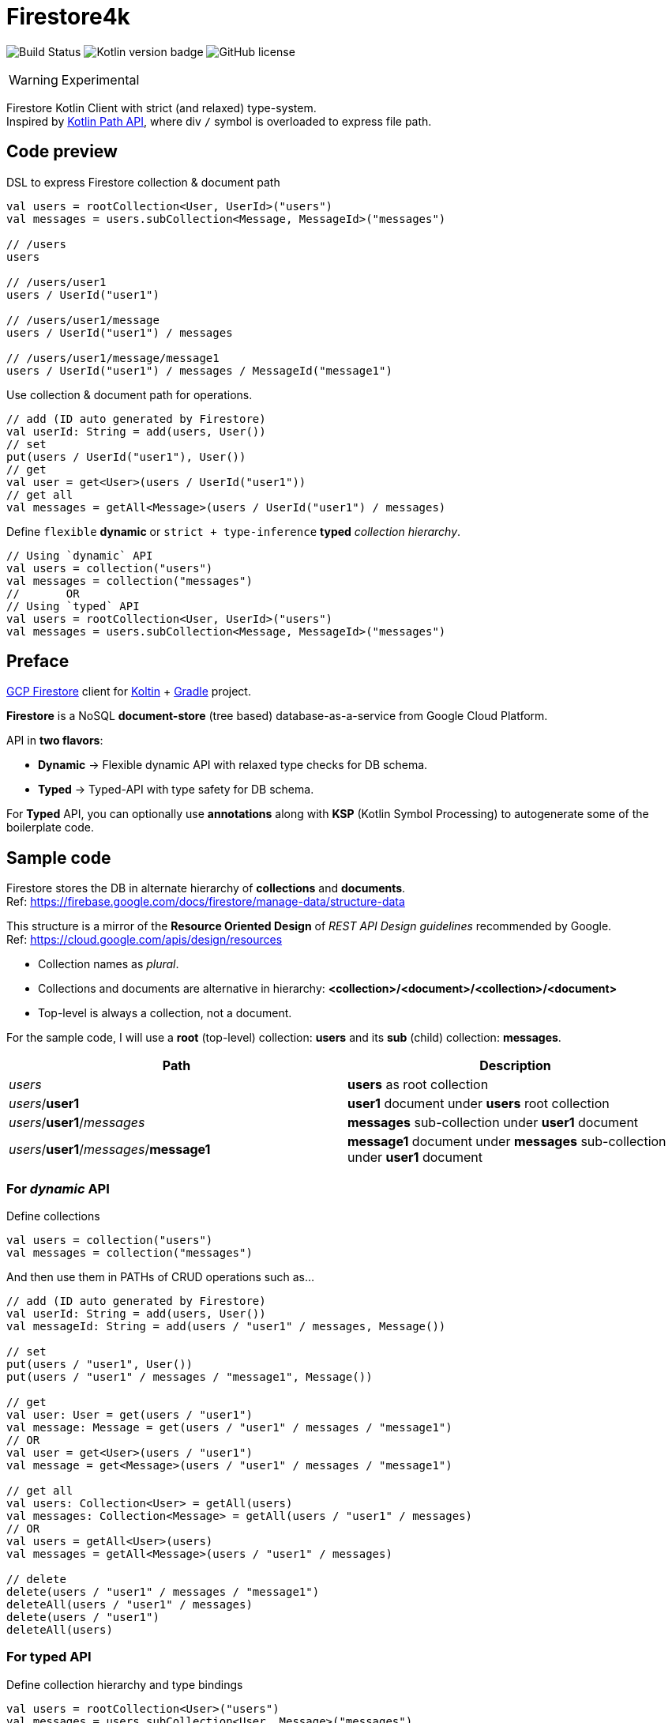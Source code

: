 = Firestore4k
:source-highlighter: highlightjs

// customer icons for Github
ifdef::env-github[]
:tip-caption: 💡
:note-caption: ℹ️
:important-caption: ❗️
:caution-caption: 🔥
:warning-caption: ⚠️
endif::[]

image:https://img.shields.io/github/workflow/status/vihangpatil/firestore4k/Build/main?logo=github[Build Status]
image:https://img.shields.io/badge/kotlin-1.5.31-blue.svg?logo=kotlin[Kotlin version badge]
image:https://img.shields.io/github/license/vihangpatil/firestore4k.svg[GitHub license]

[WARNING]
====
Experimental
====

Firestore Kotlin Client with strict (and relaxed) type-system. +
Inspired by https://kotlinlang.org/docs/whatsnew1420.html#extensions-for-java-nio-file-path[Kotlin Path API], where div `/` symbol is overloaded to express file path.

== Code preview
DSL to express Firestore collection & document path
[source,kotlin]
----
val users = rootCollection<User, UserId>("users")
val messages = users.subCollection<Message, MessageId>("messages")

// /users
users

// /users/user1
users / UserId("user1")

// /users/user1/message
users / UserId("user1") / messages

// /users/user1/message/message1
users / UserId("user1") / messages / MessageId("message1")
----

Use collection & document path for operations.
[source,kotlin]
----
// add (ID auto generated by Firestore)
val userId: String = add(users, User())
// set
put(users / UserId("user1"), User())
// get
val user = get<User>(users / UserId("user1"))
// get all
val messages = getAll<Message>(users / UserId("user1") / messages)
----
Define `flexible` *dynamic* or `strict + type-inference` *typed* _collection hierarchy_.
[source,kotlin]
----
// Using `dynamic` API
val users = collection("users")
val messages = collection("messages")
//       OR
// Using `typed` API
val users = rootCollection<User, UserId>("users")
val messages = users.subCollection<Message, MessageId>("messages")
----

== Preface

link:https://cloud.google.com/firestore/[GCP Firestore] client for link:https://kotlinlang.org/[Koltin] + link:https://gradle.org/[Gradle] project.

*Firestore* is a NoSQL *document-store* (tree based) database-as-a-service from Google Cloud Platform.

API in *two flavors*:

* *Dynamic* -> Flexible dynamic API with relaxed type checks for DB schema. +
* *Typed* -> Typed-API with type safety for DB schema.

For *Typed* API, you can optionally use *annotations* along with *KSP* (Kotlin Symbol Processing) to autogenerate some of the boilerplate code.

== Sample code
Firestore stores the DB in alternate hierarchy of *collections* and *documents*. +
Ref: https://firebase.google.com/docs/firestore/manage-data/structure-data

This structure is a mirror of the *Resource Oriented Design* of _REST API Design guidelines_ recommended by Google. +
Ref: https://cloud.google.com/apis/design/resources

* Collection names as _plural_.
* Collections and documents are alternative in hierarchy: *<collection>/<document>/<collection>/<document>*
* Top-level is always a collection, not a document.


For the sample code, I will use a *root* (top-level) collection: *users* and its *sub* (child) collection: *messages*.

|===
| Path | Description

| _users_
| *users* as root collection

| _users_/*user1*
| *user1* document under *users* root collection

| _users_/*user1*/_messages_
| *messages* sub-collection under *user1* document

| _users_/*user1*/_messages_/*message1*
| *message1* document under *messages* sub-collection under *user1* document
|===

=== For _dynamic_ API
Define collections
[source,kotlin]
----
val users = collection("users")
val messages = collection("messages")
----
And then use them in PATHs of CRUD operations such as...
[source,kotlin]
----
// add (ID auto generated by Firestore)
val userId: String = add(users, User())
val messageId: String = add(users / "user1" / messages, Message())

// set
put(users / "user1", User())
put(users / "user1" / messages / "message1", Message())

// get
val user: User = get(users / "user1")
val message: Message = get(users / "user1" / messages / "message1")
// OR
val user = get<User>(users / "user1")
val message = get<Message>(users / "user1" / messages / "message1")

// get all
val users: Collection<User> = getAll(users)
val messages: Collection<Message> = getAll(users / "user1" / messages)
// OR
val users = getAll<User>(users)
val messages = getAll<Message>(users / "user1" / messages)

// delete
delete(users / "user1" / messages / "message1")
deleteAll(users / "user1" / messages)
delete(users / "user1")
deleteAll(users)
----

=== For typed API
Define collection hierarchy and type bindings
[source, kotlin]
----
val users = rootCollection<User>("users")
val messages = users.subCollection<User, Message>("messages")
----
CRUD operations for *typed* are similar to *dynamic*, but with type safety & inference.

* So, *users* have to be root collection and *messages* under it.
* _Code accepts User / Message objects only_ in their respective *add* and *put* functions.
* Type inference for return value of object & collection in *get* and *getAll* functions respectively.

[source,kotlin]
----
// add (ID auto generated by Firestore)
val userId: String = add(users, User())
val messageId: String = add(users / "user1" / messages, Message())

// set
put(users / UserId("user1"), User())
put(users / UserId("user1") / messages / MessageId("message1"), Message())

// get
val user = get(users / UserId("user1"))
val message = get(users / UserId("user1") / messages / MessageId("message1"))

// get all
val users = getAll(users)
val messages = getAll(users / UserId("user1") / messages)

// delete
delete(users / UserId("user1") / messages / MessageId("message1"))
deleteAll(users / UserId("user1") / messages)
delete(users / UserId("user1"))
deleteAll(users)
----

=== Using annotations + KSP for typed API
Collection hierarchy and type bindings are autogenerated using annotations. +
But for simple cases, it is not worth the complexity since it is more verbose.
[source, kotlin]
----
// root collection will not have @[ChildOf] annotation.
@Collection("users")
data class User(
    val name: String,
) {

    // Needed for DSL
    companion object
}

@IdOf("users")
@JvmInline
value class UserId(private val value: String) {
    override fun toString(): String = value
}

@Collection("messages")
@ChildOf("users")
data class Message(
    val body: String,
) {

    // Needed for DSL
    companion object
}

@IdOf("messages")
@JvmInline
value class MessageId(private val value: String) {
    override fun toString(): String = value
}

----

== Dependencies
=== For _dynamic_ API
[source, kotlin]
----
dependencies {
    implementation("dev.vihang.firestore4k:dynamic-api:$latestVersion")
}
----
=== For _typed_ API
[source, kotlin]
----
dependencies {
    implementation("dev.vihang.firestore4k:typed-api:$latestVersion")
}
----
=== For _typed_ API with _annotations_ & _KSP_
[source, kotlin]
----
plugins {
    id("com.google.devtools.ksp")
}

dependencies {
    implementation("dev.vihang.firestore4k:typed-api:$latestVersion")
    compileOnly(project("dev.vihang.firestore4k:annotations:$latestVersion"))
    ksp(project("dev.vihang.firestore4k:ksp:$latestVersion"))
}
----
